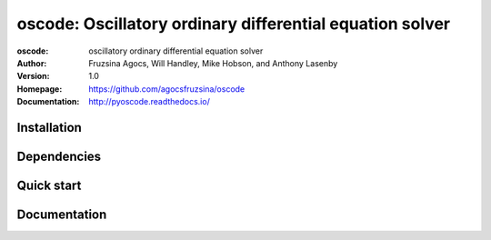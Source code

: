 =========================================================
oscode: Oscillatory ordinary differential equation solver
=========================================================

:oscode: oscillatory ordinary differential equation solver
:Author: Fruzsina Agocs, Will Handley, Mike Hobson, and Anthony Lasenby
:Version: 1.0
:Homepage: https://github.com/agocsfruzsina/oscode
:Documentation: http://pyoscode.readthedocs.io/

Installation
------------

Dependencies
------------

Quick start
-----------

Documentation
-------------



